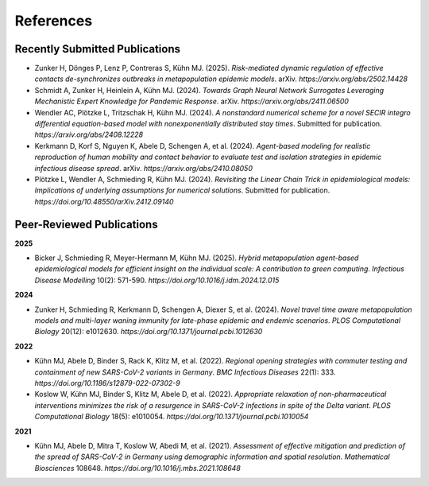 References
===========

Recently Submitted Publications
--------------------------------------

- Zunker H, Dönges P, Lenz P, Contreras S, Kühn MJ. (2025). *Risk-mediated dynamic regulation of effective contacts de-synchronizes outbreaks in metapopulation epidemic models*. arXiv. `https://arxiv.org/abs/2502.14428`
- Schmidt A, Zunker H, Heinlein A, Kühn MJ. (2024). *Towards Graph Neural Network Surrogates Leveraging Mechanistic Expert Knowledge for Pandemic Response*. arXiv. `https://arxiv.org/abs/2411.06500`
- Wendler AC, Plötzke L, Tritzschak H, Kühn MJ. (2024). *A nonstandard numerical scheme for a novel SECIR integro differential equation-based model with nonexponentially distributed stay times*. Submitted for publication. `https://arxiv.org/abs/2408.12228`
- Kerkmann D, Korf S, Nguyen K, Abele D, Schengen A, et al. (2024). *Agent-based modeling for realistic reproduction of human mobility and contact behavior to evaluate test and isolation strategies in epidemic infectious disease spread*. arXiv. `https://arxiv.org/abs/2410.08050`
- Plötzke L, Wendler A, Schmieding R, Kühn MJ. (2024). *Revisiting the Linear Chain Trick in epidemiological models: Implications of underlying assumptions for numerical solutions*. Submitted for publication. `https://doi.org/10.48550/arXiv.2412.09140`


Peer-Reviewed Publications
--------------------------

**2025**

- Bicker J, Schmieding R, Meyer-Hermann M, Kühn MJ. (2025). *Hybrid metapopulation agent-based epidemiological models for efficient insight on the individual scale: A contribution to green computing*. *Infectious Disease Modelling* 10(2): 571-590. `https://doi.org/10.1016/j.idm.2024.12.015`

**2024**

- Zunker H, Schmieding R, Kerkmann D, Schengen A, Diexer S, et al. (2024). *Novel travel time aware metapopulation models and multi-layer waning immunity for late-phase epidemic and endemic scenarios*. *PLOS Computational Biology* 20(12): e1012630. `https://doi.org/10.1371/journal.pcbi.1012630`

**2022**

- Kühn MJ, Abele D, Binder S, Rack K, Klitz M, et al. (2022). *Regional opening strategies with commuter testing and containment of new SARS-CoV-2 variants in Germany*. *BMC Infectious Diseases* 22(1): 333. `https://doi.org/10.1186/s12879-022-07302-9`
- Koslow W, Kühn MJ, Binder S, Klitz M, Abele D, et al. (2022). *Appropriate relaxation of non-pharmaceutical interventions minimizes the risk of a resurgence in SARS-CoV-2 infections in spite of the Delta variant*. *PLOS Computational Biology* 18(5): e1010054. `https://doi.org/10.1371/journal.pcbi.1010054`

**2021**

- Kühn MJ, Abele D, Mitra T, Koslow W, Abedi M, et al. (2021). *Assessment of effective mitigation and prediction of the spread of SARS-CoV-2 in Germany using demographic information and spatial resolution*. *Mathematical Biosciences* 108648. `https://doi.org/10.1016/j.mbs.2021.108648`
